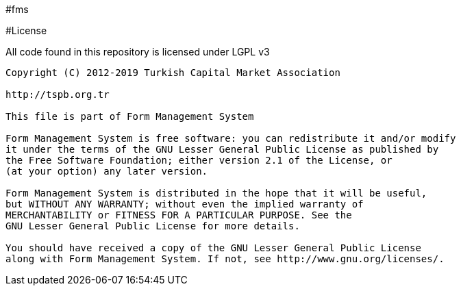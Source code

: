 #fms

#License

All code found in this repository is licensed under LGPL v3

----
Copyright (C) 2012-2019 Turkish Capital Market Association

http://tspb.org.tr

This file is part of Form Management System

Form Management System is free software: you can redistribute it and/or modify
it under the terms of the GNU Lesser General Public License as published by
the Free Software Foundation; either version 2.1 of the License, or 
(at your option) any later version.

Form Management System is distributed in the hope that it will be useful,
but WITHOUT ANY WARRANTY; without even the implied warranty of 
MERCHANTABILITY or FITNESS FOR A PARTICULAR PURPOSE. See the 
GNU Lesser General Public License for more details.

You should have received a copy of the GNU Lesser General Public License 
along with Form Management System. If not, see http://www.gnu.org/licenses/.
----
